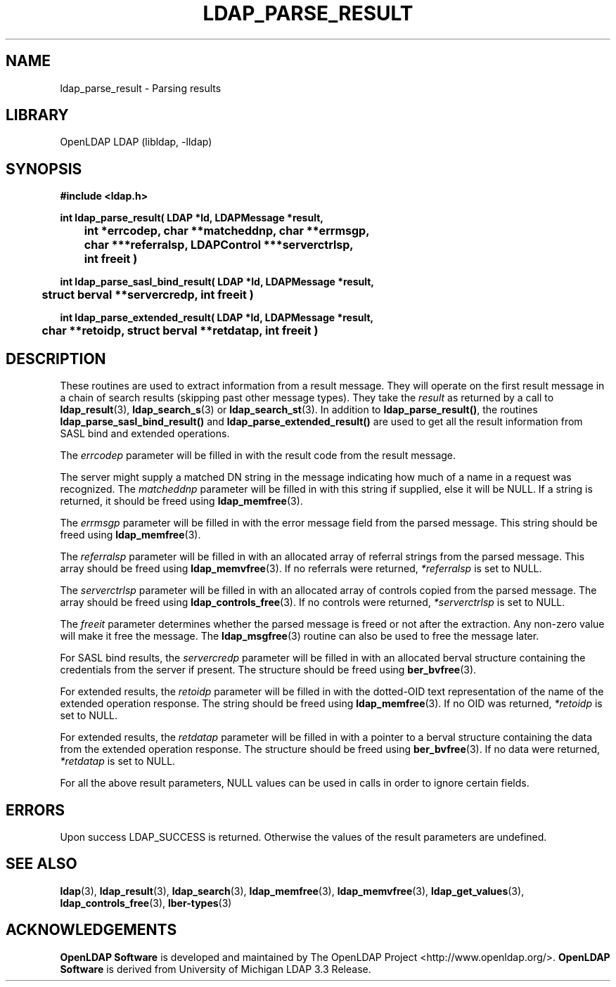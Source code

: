 .TH LDAP_PARSE_RESULT 3 "2008/07/16" "OpenLDAP 2.4.11"
.\" $OpenLDAP: pkg/ldap/doc/man/man3/ldap_parse_result.3,v 1.11.2.3 2008/02/11 23:26:39 kurt Exp $
.\" Copyright 1998-2008 The OpenLDAP Foundation All Rights Reserved.
.\" Copying restrictions apply.  See COPYRIGHT/LICENSE.
.SH NAME
ldap_parse_result \- Parsing results
.SH LIBRARY
OpenLDAP LDAP (libldap, -lldap)
.SH SYNOPSIS
.nf
.ft B
#include <ldap.h>
.LP
.ft B
int ldap_parse_result( LDAP *ld, LDAPMessage *result,
	int *errcodep, char **matcheddnp, char **errmsgp,
	char ***referralsp, LDAPControl ***serverctrlsp,
	int freeit )
.LP
.ft B
int ldap_parse_sasl_bind_result( LDAP *ld, LDAPMessage *result,
	struct berval **servercredp, int freeit )
.LP
.ft B
int ldap_parse_extended_result( LDAP *ld, LDAPMessage *result,
	char **retoidp, struct berval **retdatap, int freeit )
.SH DESCRIPTION
.LP
These routines are used to extract information from a result message.
They will operate on the first result message in a chain of search
results (skipping past other message types). They take the \fIresult\fP
as returned by a call to
.BR ldap_result (3),
.BR ldap_search_s (3)
or
.BR ldap_search_st (3).
In addition to
.BR ldap_parse_result() ,
the routines
.B ldap_parse_sasl_bind_result()
and
.B ldap_parse_extended_result()
are used to get all the result information from SASL bind and extended
operations.
.LP
The \fIerrcodep\fP parameter will be filled in with the result code from
the result message.
.LP
The server might supply a matched DN string in the message indicating
how much of a name in a request was recognized. The \fImatcheddnp\fP
parameter will be filled in with this string if supplied, else it will
be NULL. If a string is returned, it should be freed using
.BR ldap_memfree (3).
.LP
The \fIerrmsgp\fP parameter will be filled in with the error message
field from the parsed message. This string should be freed using
.BR ldap_memfree (3).
.LP
The \fIreferralsp\fP parameter will be filled in with an allocated array of
referral strings from the parsed message. This array should be freed using
.BR ldap_memvfree (3).
If no referrals were returned, \fI*referralsp\fP is set to NULL.
.LP
The \fIserverctrlsp\fP parameter will be filled in with an allocated array of
controls copied from the parsed message. The array should be freed using
.BR ldap_controls_free (3).
If no controls were returned, \fI*serverctrlsp\fP is set to NULL.
.LP
The \fIfreeit\fP parameter determines whether the parsed message is
freed or not after the extraction. Any non-zero value will make it
free the message. The
.BR ldap_msgfree (3)
routine can also be used to free the message later.
.LP
For SASL bind results, the \fIservercredp\fP parameter will be filled in
with an allocated berval structure containing the credentials from the
server if present. The structure should be freed using
.BR ber_bvfree (3).
.LP
For extended results, the \fIretoidp\fP parameter will be filled in
with the dotted-OID text representation of the name of the extended
operation response. The string should be freed using
.BR ldap_memfree (3).
If no OID was returned, \fI*retoidp\fP is set to NULL.
.LP
For extended results, the \fIretdatap\fP parameter will be filled in
with a pointer to a berval structure containing the data from the
extended operation response. The structure should be freed using
.BR ber_bvfree (3).
If no data were returned, \fI*retdatap\fP is set to NULL.
.LP
For all the above result parameters, NULL values can be used in calls
in order to ignore certain fields.
.SH ERRORS
Upon success LDAP_SUCCESS is returned. Otherwise the values of the
result parameters are undefined.
.SH SEE ALSO
.BR ldap (3),
.BR ldap_result (3),
.BR ldap_search (3),
.BR ldap_memfree (3),
.BR ldap_memvfree (3),
.BR ldap_get_values (3),
.BR ldap_controls_free (3),
.BR lber-types (3)
.SH ACKNOWLEDGEMENTS
.\" Shared Project Acknowledgement Text
.B "OpenLDAP Software"
is developed and maintained by The OpenLDAP Project <http://www.openldap.org/>.
.B "OpenLDAP Software"
is derived from University of Michigan LDAP 3.3 Release.  
